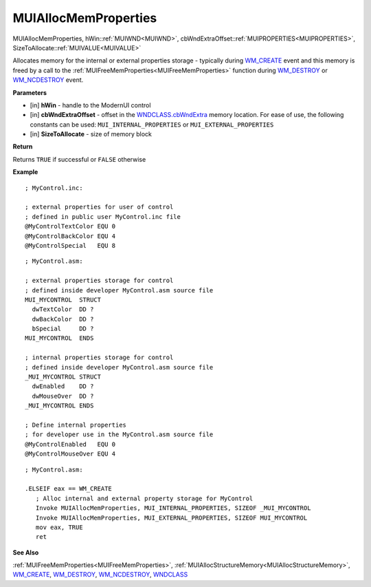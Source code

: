 .. _MUIAllocMemProperties:

========================
MUIAllocMemProperties 
========================

MUIAllocMemProperties, hWin::ref:`MUIWND<MUIWND>`, cbWndExtraOffset::ref:`MUIPROPERTIES<MUIPROPERTIES>`, SizeToAllocate::ref:`MUIVALUE<MUIVALUE>`

Allocates memory for the internal or external properties storage - typically during `WM_CREATE <https://docs.microsoft.com/en-us/windows/win32/winmsg/wm-create>`_ event and this memory is freed by a call to the :ref:`MUIFreeMemProperties<MUIFreeMemProperties>` function during `WM_DESTROY <https://docs.microsoft.com/en-us/windows/win32/winmsg/wm-destroy>`_ or `WM_NCDESTROY <https://docs.microsoft.com/en-us/windows/win32/winmsg/wm-ncdestroy>`_ event.

**Parameters**

* [in] **hWin** - handle to the ModernUI control
* [in] **cbWndExtraOffset** - offset in the `WNDCLASS.cbWndExtra  <https://docs.microsoft.com/en-us/windows/win32/api/winuser/ns-winuser-tagwndclassa>`_ memory location. For ease of use, the following constants can be used: ``MUI_INTERNAL_PROPERTIES`` or ``MUI_EXTERNAL_PROPERTIES``
* [in] **SizeToAllocate** - size of memory block

**Return**

Returns ``TRUE`` if successful or ``FALSE`` otherwise

**Example**

::

   ; MyControl.inc:

   ; external properties for user of control
   ; defined in public user MyControl.inc file
   @MyControlTextColor EQU 0
   @MyControlBackColor EQU 4
   @MyControlSpecial   EQU 8
   
::

   ; MyControl.asm:

   ; external properties storage for control
   ; defined inside developer MyControl.asm source file
   MUI_MYCONTROL  STRUCT
     dwTextColor  DD ?
     dwBackColor  DD ?
     bSpecial     DD ?
   MUI_MYCONTROL  ENDS
   
   ; internal properties storage for control
   ; defined inside developer MyControl.asm source file
   _MUI_MYCONTROL STRUCT
     dwEnabled    DD ?
     dwMouseOver  DD ?
   _MUI_MYCONTROL ENDS
   
   ; Define internal properties
   ; for developer use in the MyControl.asm source file
   @MyControlEnabled   EQU 0
   @MyControlMouseOver EQU 4

::

   ; MyControl.asm:
   
   .ELSEIF eax == WM_CREATE
      ; Alloc internal and external property storage for MyControl
      Invoke MUIAllocMemProperties, MUI_INTERNAL_PROPERTIES, SIZEOF _MUI_MYCONTROL
      Invoke MUIAllocMemProperties, MUI_EXTERNAL_PROPERTIES, SIZEOF MUI_MYCONTROL
      mov eax, TRUE
      ret


**See Also**

:ref:`MUIFreeMemProperties<MUIFreeMemProperties>`, :ref:`MUIAllocStructureMemory<MUIAllocStructureMemory>`, `WM_CREATE <https://docs.microsoft.com/en-us/windows/win32/winmsg/wm-create>`_, `WM_DESTROY <https://docs.microsoft.com/en-us/windows/win32/winmsg/wm-destroy>`_, `WM_NCDESTROY <https://docs.microsoft.com/en-us/windows/win32/winmsg/wm-ncdestroy>`_, `WNDCLASS  <https://docs.microsoft.com/en-us/windows/win32/api/winuser/ns-winuser-tagwndclassa>`_

